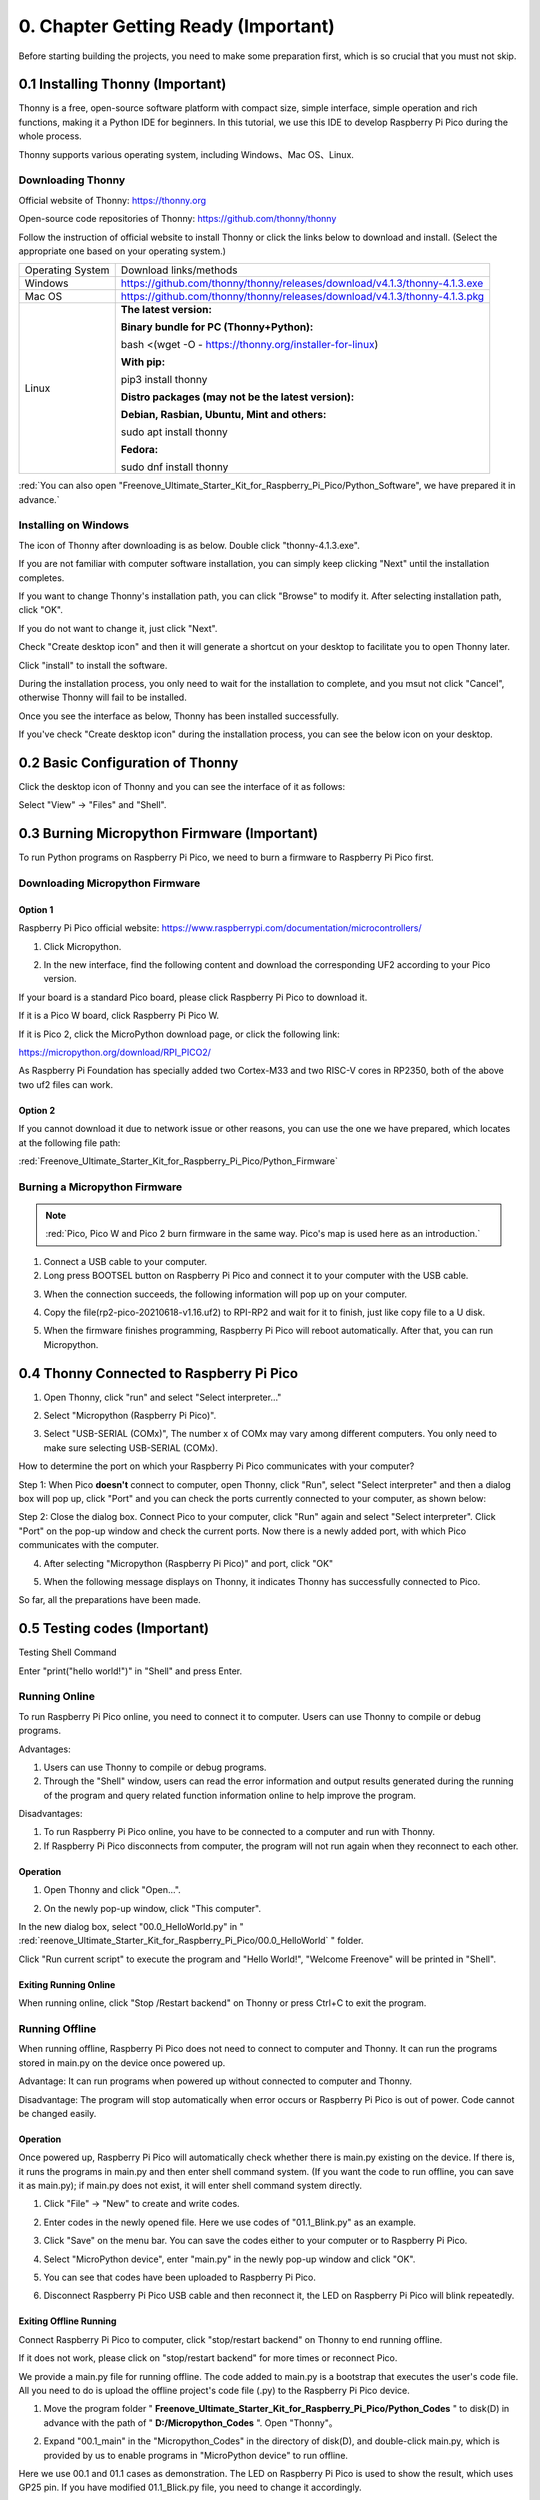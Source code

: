 ##############################################################################
0. Chapter Getting Ready (Important)
##############################################################################

Before starting building the projects, you need to make some preparation first, which is so crucial that you must not skip.

0.1 Installing Thonny (Important)
*********************************************

Thonny is a free, open-source software platform with compact size, simple interface, simple operation and rich functions, making it a Python IDE for beginners. In this tutorial, we use this IDE to develop Raspberry Pi Pico during the whole process.

Thonny supports various operating system, including Windows、Mac OS、Linux.

Downloading Thonny
====================================

Official website of Thonny: https://thonny.org 

Open-source code repositories of Thonny: https://github.com/thonny/thonny

Follow the instruction of official website to install Thonny or click the links below to download and install. (Select the appropriate one based on your operating system.)

+------------------+----------------------------------------------------------------------------+
| Operating System | Download links/methods                                                     |
+------------------+----------------------------------------------------------------------------+
| Windows          | https://github.com/thonny/thonny/releases/download/v4.1.3/thonny-4.1.3.exe |
+------------------+----------------------------------------------------------------------------+
| Mac OS           | https://github.com/thonny/thonny/releases/download/v4.1.3/thonny-4.1.3.pkg |
+------------------+----------------------------------------------------------------------------+
|                  | **The latest version:**                                                    |
|                  |                                                                            |
|                  | **Binary bundle for PC (Thonny+Python):**                                  |
|                  |                                                                            |
|                  | bash <(wget -O - https://thonny.org/installer-for-linux)                   |
|                  |                                                                            |
|                  | **With pip:**                                                              |
|                  |                                                                            |
| Linux            | pip3 install thonny                                                        |
|                  |                                                                            |
|                  | **Distro packages (may not be the latest version):**                       |
|                  |                                                                            |
|                  | **Debian, Rasbian, Ubuntu, Mint and others:**                              |
|                  |                                                                            |
|                  | sudo apt install thonny                                                    |
|                  |                                                                            |
|                  | **Fedora:**                                                                |
|                  |                                                                            |
|                  | sudo dnf install thonny                                                    |
+------------------+----------------------------------------------------------------------------+

:red:`You can also open "Freenove_Ultimate_Starter_Kit_for_Raspberry_Pi_Pico/Python_Software", we have prepared it in advance.`

.. image:: ../_static/imgs/0_Ready/Chapter00_23.png
    :align: center

Installing on Windows
==============================

The icon of Thonny after downloading is as below. Double click "thonny-4.1.3.exe". 

.. image:: ../_static/imgs/0_Ready/Chapter00_24.png
    :align: center

If you are not familiar with computer software installation, you can simply keep clicking "Next" until the installation completes.

.. image:: ../_static/imgs/0_Ready/Chapter00_25.png
    :align: center

If you want to change Thonny's installation path, you can click "Browse" to modify it. After selecting installation path, click "OK".

If you do not want to change it, just click "Next".

.. image:: ../_static/imgs/0_Ready/Chapter00_26.png
    :align: center

Check "Create desktop icon" and then it will generate a shortcut on your desktop to facilitate you to open Thonny later.

.. image:: ../_static/imgs/0_Ready/Chapter00_27.png
    :align: center

Click "install" to install the software.

.. image:: ../_static/imgs/0_Ready/Chapter00_28.png
    :align: center

During the installation process, you only need to wait for the installation to complete, and you msut not click "Cancel", otherwise Thonny will fail to be installed.

.. image:: ../_static/imgs/0_Ready/Chapter00_29.png
    :align: center

Once you see the interface as below, Thonny has been installed successfully.

.. image:: ../_static/imgs/0_Ready/Chapter00_30.png
    :align: center

If you've check "Create desktop icon" during the installation process, you can see the below icon on your desktop.

.. image:: ../_static/imgs/0_Ready/Chapter00_31.png
    :align: center

0.2 Basic Configuration of Thonny
*******************************************

Click the desktop icon of Thonny and you can see the interface of it as follows:

.. image:: ../_static/imgs/0_Ready/Chapter00_32.png
    :align: center

Select "View" -> "Files" and "Shell".

.. image:: ../_static/imgs/0_Ready/Chapter00_33.png
    :align: center

.. image:: ../_static/imgs/0_Ready/Chapter00_34.png
    :align: center

0.3 Burning Micropython Firmware (Important)
********************************************************

To run Python programs on Raspberry Pi Pico, we need to burn a firmware to Raspberry Pi Pico first.

Downloading Micropython Firmware
==========================================

Option 1
----------------------------------

Raspberry Pi Pico official website: https://www.raspberrypi.com/documentation/microcontrollers/

1.	Click Micropython.

.. image:: ../_static/imgs/0_Ready/Chapter00_35.png
    :align: center

2. In the new interface, find the following content and download the corresponding UF2 according to your Pico version.

.. image:: ../_static/imgs/0_Ready/Chapter00_36.png
    :align: center

If your board is a standard Pico board, please click Raspberry Pi Pico to download it.

If it is a Pico W board, click Raspberry Pi Pico W.

If it is Pico 2, click the MicroPython download page, or click the following link:

https://micropython.org/download/RPI_PICO2/

.. image:: ../_static/imgs/0_Ready/Chapter00_37.png
    :align: center

.. image:: ../_static/imgs/0_Ready/Chapter00_38.png
    :align: center

As Raspberry Pi Foundation has specially added two Cortex-M33 and two RISC-V cores in RP2350, both of the above two uf2 files can work.

Option 2
-------------------------------

If you cannot download it due to network issue or other reasons, you can use the one we have prepared, which locates at the following file path: 

:red:`Freenove_Ultimate_Starter_Kit_for_Raspberry_Pi_Pico/Python_Firmware`

Burning a Micropython Firmware
===========================================

.. note::
    
    :red:`Pico, Pico W and Pico 2 burn firmware in the same way. Pico's map is used here as an introduction.`

1.	Connect a USB cable to your computer. 

2.	Long press BOOTSEL button on Raspberry Pi Pico and connect it to your computer with the USB cable. 

.. image:: ../_static/imgs/0_Ready/Chapter00_39.png
    :align: center

3.	When the connection succeeds, the following information will pop up on your computer.

.. image:: ../_static/imgs/0_Ready/Chapter00_40.png
    :align: center

4.	Copy the file(rp2-pico-20210618-v1.16.uf2) to RPI-RP2 and wait for it to finish, just like copy file to a U disk.

.. image:: ../_static/imgs/0_Ready/Chapter00_41.png
    :align: center

5.	When the firmware finishes programming, Raspberry Pi Pico will reboot automatically. After that, you can run Micropython.

0.4 Thonny Connected to Raspberry Pi Pico
****************************************************

1. Open Thonny, click "run" and select "Select interpreter..."

.. image:: ../_static/imgs/0_Ready/Chapter00_42.png
    :align: center

2. Select "Micropython (Raspberry Pi Pico)".

.. image:: ../_static/imgs/0_Ready/Chapter00_43.png
    :align: center

3.	Select "USB-SERIAL (COMx)", The number x of COMx may vary among different computers. You only need to make sure selecting USB-SERIAL (COMx). 

How to determine the port on which your Raspberry Pi Pico communicates with your computer?

Step 1: When Pico **doesn't** connect to computer, open Thonny, click "Run", select "Select interpreter" and then a dialog box will pop up, click "Port" and you can check the ports currently connected to your computer, as shown below:

.. image:: ../_static/imgs/0_Ready/Chapter00_44.png
    :align: center

Step 2: Close the dialog box. Connect Pico to your computer, click "Run" again and select "Select interpreter". Click "Port" on the pop-up window and check the current ports. Now there is a newly added port, with which Pico communicates with the computer.

.. image:: ../_static/imgs/0_Ready/Chapter00_45.png
    :align: center

4.	After selecting "Micropython (Raspberry Pi Pico)" and port, click "OK" 

.. image:: ../_static/imgs/0_Ready/Chapter00_46.png
    :align: center

5.	When the following message displays on Thonny, it indicates Thonny has successfully connected to Pico. 

.. image:: ../_static/imgs/0_Ready/Chapter00_47.png
    :align: center

So far, all the preparations have been made.

0.5 Testing codes (Important)
****************************************

Testing Shell Command

Enter "print("hello world!")" in "Shell" and press Enter.

.. image:: ../_static/imgs/0_Ready/Chapter00_48.png
    :align: center


.. _online:

Running Online
========================================

To run Raspberry Pi Pico online, you need to connect it to computer. Users can use Thonny to compile or debug programs.

Advantages:

1. Users can use Thonny to compile or debug programs. 

2. Through the "Shell" window, users can read the error information and output results generated during the running of the program and query related function information online to help improve the program.

Disadvantages:

1. To run Raspberry Pi Pico online, you have to be connected to a computer and run with Thonny.

2. If Raspberry Pi Pico disconnects from computer, the program will not run again when they reconnect to each other. 

Operation
-------------------------------------------

1.	Open Thonny and click "Open…".

.. image:: ../_static/imgs/0_Ready/Chapter00_49.png
    :align: center

2.	On the newly pop-up window, click "This computer".

.. image:: ../_static/imgs/0_Ready/Chapter00_50.png
    :align: center

In the new dialog box, select "00.0_HelloWorld.py" in " :red:`reenove_Ultimate_Starter_Kit_for_Raspberry_Pi_Pico/00.0_HelloWorld` " folder. 

.. image:: ../_static/imgs/0_Ready/Chapter00_51.png
    :align: center

Click "Run current script" to execute the program and "Hello World!", "Welcome Freenove" will be printed in "Shell". 

.. image:: ../_static/imgs/0_Ready/Chapter00_52.png
    :align: center

Exiting Running Online
-----------------------------------

When running online, click "Stop /Restart backend" on Thonny or press Ctrl+C to exit the program.

.. image:: ../_static/imgs/0_Ready/Chapter00_53.png
    :align: center

Running Offline
===============================

When running offline, Raspberry Pi Pico does not need to connect to computer and Thonny. It can run the programs stored in main.py on the device once powered up. 

Advantage: It can run programs when powered up without connected to computer and Thonny.

Disadvantage: The program will stop automatically when error occurs or Raspberry Pi Pico is out of power. Code cannot be changed easily.

Operation
-------------------------------

Once powered up, Raspberry Pi Pico will automatically check whether there is main.py existing on the device. If there is, it runs the programs in main.py and then enter shell command system. (If you want the code to run offline, you can save it as main.py); if main.py does not exist, it will enter shell command system directly.

.. image:: ../_static/imgs/0_Ready/Chapter00_54.png
    :align: center

1.	Click "File" -> "New" to create and write codes.

.. image:: ../_static/imgs/0_Ready/Chapter00_55.png
    :align: center

2.	Enter codes in the newly opened file. Here we use codes of "01.1_Blink.py" as an example.

.. image:: ../_static/imgs/0_Ready/Chapter00_56.png
    :align: center

3.	Click "Save" on the menu bar. You can save the codes either to your computer or to Raspberry Pi Pico. 

.. image:: ../_static/imgs/0_Ready/Chapter00_57.png
    :align: center

4.	Select "MicroPython device", enter "main.py" in the newly pop-up window and click "OK".

.. image:: ../_static/imgs/0_Ready/Chapter00_58.png
    :align: center

5.	You can see that codes have been uploaded to Raspberry Pi Pico.

.. image:: ../_static/imgs/0_Ready/Chapter00_59.png
    :align: center

6.	Disconnect Raspberry Pi Pico USB cable and then reconnect it, the LED on Raspberry Pi Pico will blink repeatedly.

.. image:: ../_static/imgs/0_Ready/Chapter00_60.png
    :align: center

Exiting Offline Running
-------------------------------------------

Connect Raspberry Pi Pico to computer, click "stop/restart backend" on Thonny to end running offline.

.. image:: ../_static/imgs/0_Ready/Chapter00_61.png
    :align: center

If it does not work, please click on "stop/restart backend" for more times or reconnect Pico. 

.. image:: ../_static/imgs/0_Ready/Chapter00_62.png
    :align: center

We provide a main.py file for running offline. The code added to main.py is a bootstrap that executes the user's code file. All you need to do is upload the offline project's code file (.py) to the Raspberry Pi Pico device.

1.	Move the program folder " **Freenove_Ultimate_Starter_Kit_for_Raspberry_Pi_Pico/Python_Codes** " to disk(D) in advance with the path of " **D:/Micropython_Codes** ". Open "Thonny"。

.. image:: ../_static/imgs/0_Ready/Chapter00_63.png
    :align: center

2.	Expand "00.1_main" in the "Micropython_Codes" in the directory of disk(D), and double-click main.py, which is provided by us to enable programs in "MicroPython device" to run offline.

.. image:: ../_static/imgs/0_Ready/Chapter00_64.png
    :align: center

Here we use 00.1 and 01.1 cases as demonstration. The LED on Raspberry Pi Pico is used to show the result, which uses GP25 pin. If you have modified 01.1_Blick.py file, you need to change it accordingly.

As shown in the following illustration, right-click the file 01.1_Blink.py and select "Upload to /" to upload code to Raspberry Pi Pico.

.. image:: ../_static/imgs/0_Ready/Chapter00_65.png
    :align: center

Upload main.py in the same way.

.. image:: ../_static/imgs/0_Ready/Chapter00_66.png
    :align: center

Disconnect Raspberry Pi Pico USB cable and reconnect it, the LED on pico will blink repeatedly.

.. note::

    Codes here are run offline. If you want to stop running offline and enter Shell, just click "Stop" in Thonny.

.. image:: ../_static/imgs/0_Ready/Chapter00_67.png
    :align: center

0.6 Thonny Common Operation
**************************************

Uploading Code to Raspberry Pi Pico
=========================================

Select "00.0_HelloWorld.py" in "00.0_HelloWorld", right-click your mouse and select "Upload to /" to upload code to Raspberry Pi Pico’s root directory.

.. image:: ../_static/imgs/0_Ready/Chapter00_68.png
    :align: center

Downloading Code to Computer
===================================

Select "00.0_HelloWorld.py" in "MicroPython device", right-click to select "Download to ..." to download the code to your computer.

.. image:: ../_static/imgs/0_Ready/Chapter00_69.png
    :align: center

Deleting Files from Raspberry Pi Pico's Root Directory 

Select "00.0_HelloWorld.py" in "MicroPython device", right-click it and select "Delete" to delete "00.0_HelloWorld.py" from Raspberry Pi Pico’s root directory.

.. image:: ../_static/imgs/0_Ready/Chapter00_70.png
    :align: center

Deleting Files from your Computer Directory
===================================================

Select "00.0_HelloWorld.py" in "00.0_HelloWorld", right-click it and select "Move to Recycle Bin" to delete it from "00.0_HelloWorld".

.. image:: ../_static/imgs/0_Ready/Chapter00_71.png
    :align: center

Creating and Saving the code 
==============================================

Click "File" -> "New" to create and write codes.

.. image:: ../_static/imgs/0_Ready/Chapter00_72.png
    :align: center

Enter codes in the newly opened file. Here we use codes of "01.1_Blink.py" as an example.

.. image:: ../_static/imgs/0_Ready/Chapter00_73.png
    :align: center

Click "Save" on the menu bar. You can save the codes either to your computer or to Raspberry Pi Pico. 

.. image:: ../_static/imgs/0_Ready/Chapter00_74.png
    :align: center

Select "MicroPython device", enter "main.py" in the newly pop-up window and click "OK".

.. image:: ../_static/imgs/0_Ready/Chapter00_75.png
    :align: center

You can see that codes have been uploaded to Raspberry Pi Pico.

.. image:: ../_static/imgs/0_Ready/Chapter00_76.png
    :align: center

Click "Run" and the LED on Raspberry Pi Pico will blink periodically. 

.. image:: ../_static/imgs/0_Ready/Chapter00_77.png
    :align: center

0.7 Paste the Sticker on the Breadboard
***********************************************

It is not difficult to use the Pico. However, officially, the pin functions are printed on the back of the board, which makes it inconvenient to use. To help users finish each project in the tutorial faster and easier, we provide stickers of the pin functions as follows:

.. image:: ../_static/imgs/0_Ready/Chapter00_78.png
    :align: center

You can paste the sticker on the blank area of the breadboard as above.

.. note::
    
    :red:`The functional pin sequence of Pico, Pico W and Pico 2 is the same. Therefore, even if your kit is Pico W, it is also applicable to the sticker above.`

To make the tutorial more intuitive, we have made some changes to the simulation diagram as below. The left one is the actual Pico and the right one is its simulation diagram. Please note that to avoid misunderstanding.

.. image:: ../_static/imgs/0_Ready/Chapter00_79.png
    :align: center